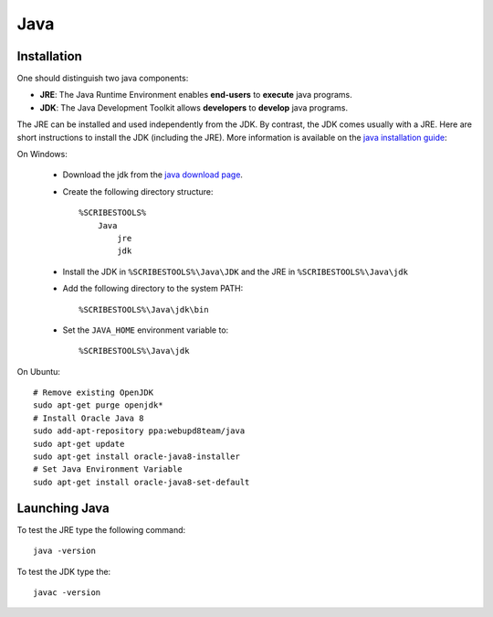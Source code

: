 .. _`Java chapter`:

Java
====

Installation
------------
One should distinguish two java components:

*   **JRE**: The Java Runtime Environment enables **end-users** to **execute**
    java programs.
*   **JDK**: The Java Development Toolkit allows **developers** to **develop**
    java programs.

The JRE can be installed and used independently from the JDK.
By contrast, the JDK comes usually with a JRE. Here are short instructions to
install the JDK (including the JRE).  More information is available on
the `java installation guide`_:

On Windows:

    *   Download the jdk from the `java download page`_.
    *   Create the following directory structure::

            %SCRIBESTOOLS%
                Java
                    jre
                    jdk

    *   Install the JDK in ``%SCRIBESTOOLS%\Java\JDK`` and the JRE in
        ``%SCRIBESTOOLS%\Java\jdk``


    *   Add the following directory to the system PATH::

            %SCRIBESTOOLS%\Java\jdk\bin

    *   Set the ``JAVA_HOME`` environment variable to::

            %SCRIBESTOOLS%\Java\jdk

On Ubuntu::

    # Remove existing OpenJDK
    sudo apt-get purge openjdk*
    # Install Oracle Java 8
    sudo add-apt-repository ppa:webupd8team/java
    sudo apt-get update
    sudo apt-get install oracle-java8-installer
    # Set Java Environment Variable
    sudo apt-get install oracle-java8-set-default

Launching Java
--------------
To test the JRE type the following command::

    java -version

To test the JDK type the::

    javac -version

.. .............................................................................

.. _`java download page`:
    http://www.oracle.com/technetwork/java/javase/downloads/jdk8-downloads-2133151.html

.. _`java installation guide`:

